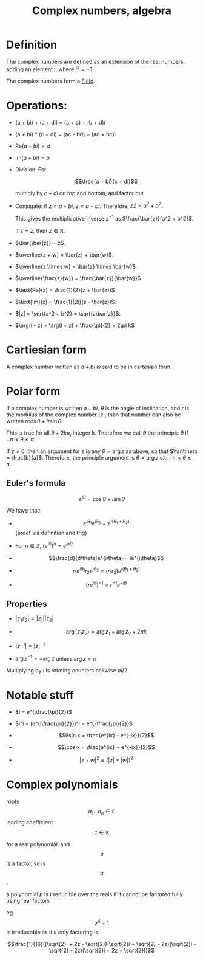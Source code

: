 :PROPERTIES:
:ID:       0B7D76E8-19CF-4E5F-B3E8-85EDD6B193A3
:END:
#+title:Complex numbers, algebra

* Definition

The complex numbers are defined as an extension of the real numbers, adding an
element $i$, where $i^2 = -1$.

The complex numbers form a [[id:485F899A-90F5-4DE9-B720-750F78354AD7][Field]].

* Operations:

- (a + bi) + (c + di) = (a + b) + (b + d)i
- (a + bi) * (c + di) = (ac - bd) + (ad + bc)i

- $\text{Re}(a + bi) = a$

- $\text{Im}(a + bi) = b$

- Division: For

  \[\frac{a + bi}{c + di}\]

  multiply by $c - di$ on top and bottom, and factor out

- Conjugate: if $z = a + bi$, $\bar{z} = a - bi$. Therefore, $z\bar{z} = a^2 + b^2$.

  This gives the multiplicative inverse $z^{-1}$ as $\frac{\bar{z}}{a^2 + b^2}$.

  If $z = \bar{z}$, then $z \in \mathbb{R}$.

- $\bar{\bar{z}} = z$.

- $\overline{z + w} = \bar{z} + \bar{w}$.

- $\overline{z \times w} = \bar{z} \times \bar{w}$.

- $\overline{\frac{z}{w}} = \frac{\bar{z}}{\bar{w}}$

- $\text{Re}(z) = \frac{1}{2}(z + \bar{z})$

- $\text{Im}(z) = \frac{1}{2i}(z - \bar{z})$.

- $|z| = \sqrt{a^2 + b^2} = \sqrt{z\bar{z}}$.

- $\arg(i - z) = \arg(i + z) + \frac{\pi}{2} + 2\pi k$

* Cartiesian form

A complex number written as $a + bi$ is said to be in cartesian form.

* Polar form

If a complex number is written $a + bi$, $\theta$ is the angle of inclination, and $r$ is the modulus of
the complex number $|z|$, than that number can also be written $r\cos\theta + ir\sin\theta$.

This is true for all $\theta + 2k\pi$, integer k. Therefore we call $\theta$ the principle $\theta$ if
$-\pi < \theta \leq \pi$.

If $z \neq 0$, then an argument for z is any $\theta = \arg z$ as above, so that $\tan\theta = \frac{b}{a}$. Therefore, the principle argument is $\theta = \arg z$ s.t. $-\pi < \theta \leq \pi$.

** Euler's formula

\[e^{i\theta} = \cos\theta + i\sin\theta\]

We have that:
- \[e^{i\theta_1}e^{i\theta_2} = e^{i(\theta_1 + \theta_2)}\] (proof via definition and trig)

- For $n \in \mathbb{Z}$, $(e^{i\theta})^n = e^{in\theta}$

- \[\frac{d}{d\theta}e^{i\theta} = ie^{i\theta}\]

- \[r_1e^{i\theta_1}r_2e^{i\theta_2} = (r_1r_2)e^{i(\theta_1+\theta_2)}\]

- \[(re^{i\theta})^{-1} = r^{-1}e^{-i\theta}\]

** Properties

- $|z_1z_2| = |z_1||z_2|$

- \[\arg(z_1z_2) = \arg{z_1}+\arg{z_2}+2\pi k\]

- $|z^{-1}| = |z|^{-1}$

- $\arg{z^{-1}} = -\arg{z}$ unless $\arg{z} = \pi$

Multiplying by $i$ is rotating counterclockwise $pi/2$.

* Notable stuff

- $i = e^{i\frac{\pi}{2}}$

- $i^i = (e^{i\frac{\pi}{2}})^i = e^{-\frac{\pi}{2}}$


- \[i\sin x = \frac{e^{ix} - e^{-ix}}{2}\]

- \[\cos x = \frac{e^{ix} + e^{-ix}}{2}\]

- \[|z + w|^2 \leq (|z| + |w|)^2\]


* Complex polynomials

roots \[a_1 \dots a_n \in \mathbb{C}\]
leading coefficient \[c \in \mathbb{R}\]

for a real polynomial, and \[a\] is a factor, so is \[\bar{a}\].

a polynomial \(p\) is irreducible over the reals if it cannot be factored fully using real factors

eg. \[z^4 + 1\] is irreducable as it's only factoring is 

\[\frac{1}{16}((\sqrt{2}i + 2z - \sqrt{2})(\sqrt{2}i + \sqrt{2} - 2z)(\sqrt{2}i - \sqrt{2} - 2z)(\sqrt{2}i + 2z + \sqrt{2}))\]





